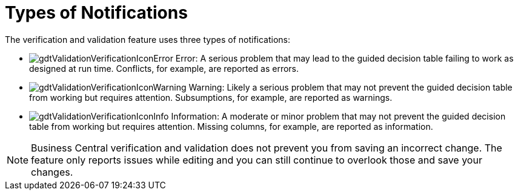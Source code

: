 [#guided_decision_tables_messages_ref]
= Types of Notifications

The verification and validation feature uses three types of notifications:

* image:gdtValidationVerificationIconError.png[] Error: A serious problem that may lead to the guided decision table failing to work as designed at run time. Conflicts, for example, are reported as errors.
* image:gdtValidationVerificationIconWarning.png[] Warning: Likely a serious problem that may not prevent the guided decision table from working but requires attention. Subsumptions, for example, are reported as warnings.
* image:gdtValidationVerificationIconInfo.png[] Information: A moderate or minor problem that may not prevent the guided decision table from working but requires attention. Missing columns, for example, are reported as information.


[NOTE]
====
Business Central verification and validation does not prevent you from saving an incorrect change.
The feature only reports issues while editing and you can still continue to overlook those and save your changes.
====
